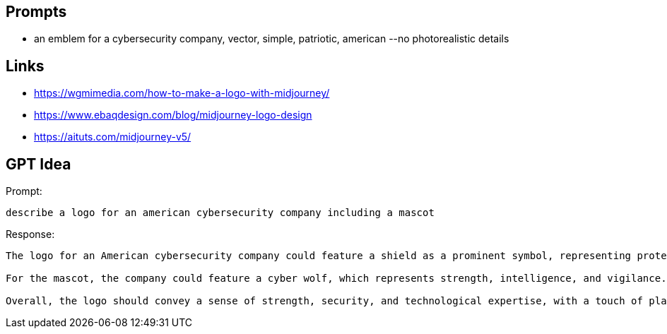 
== Prompts

* an emblem for a cybersecurity company, vector, simple, patriotic, american --no photorealistic details

== Links

* https://wgmimedia.com/how-to-make-a-logo-with-midjourney/
* https://www.ebaqdesign.com/blog/midjourney-logo-design
* https://aituts.com/midjourney-v5/

== GPT Idea

Prompt:

----
describe a logo for an american cybersecurity company including a mascot
----

Response:

----
The logo for an American cybersecurity company could feature a shield as a prominent symbol, representing protection and security. The shield could be designed with sleek, modern lines and a metallic finish, giving it a high-tech look. The company name could be displayed in bold, capitalized letters, either above or below the shield.

For the mascot, the company could feature a cyber wolf, which represents strength, intelligence, and vigilance. The wolf could be designed with a sleek, high-tech appearance, perhaps with glowing blue eyes or circuitry patterns etched into its fur. The wolf could be featured in a crouching or standing position, ready to defend against cyber threats.

Overall, the logo should convey a sense of strength, security, and technological expertise, with a touch of playfulness and personality from the wolf mascot.
----
